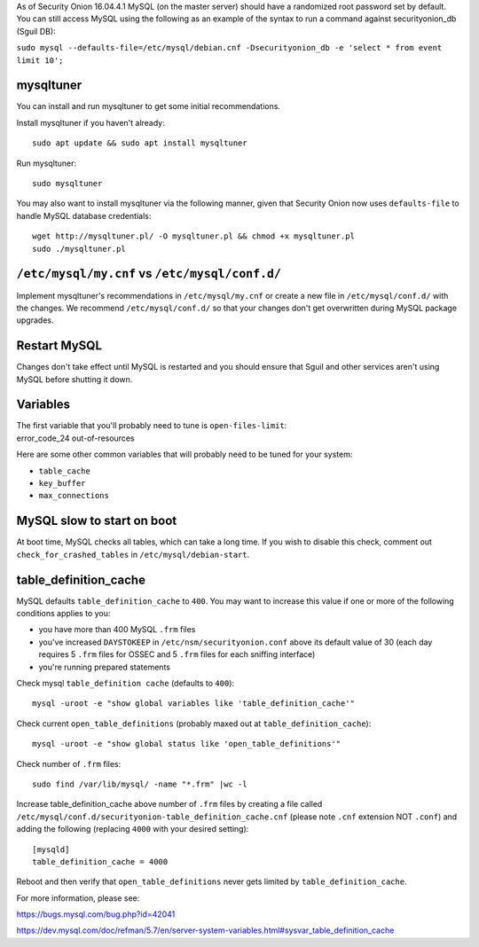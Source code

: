 As of Security Onion 16.04.4.1 MySQL (on the master server) should have
a randomized root password set by default. You can still access MySQL
using the following as an example of the syntax to run a command against
securityonion\_db (Sguil DB):

``sudo mysql --defaults-file=/etc/mysql/debian.cnf -Dsecurityonion_db -e 'select * from event limit 10';``

mysqltuner
==========

You can install and run mysqltuner to get some initial recommendations.

Install mysqltuner if you haven't already:

::

    sudo apt update && sudo apt install mysqltuner

Run mysqltuner:

::

    sudo mysqltuner

You may also want to install mysqltuner via the following manner, given
that Security Onion now uses ``defaults-file`` to handle MySQL database
credentials:

::

    wget http://mysqltuner.pl/ -O mysqltuner.pl && chmod +x mysqltuner.pl
    sudo ./mysqltuner.pl

``/etc/mysql/my.cnf`` vs ``/etc/mysql/conf.d/``
===============================================

Implement mysqltuner's recommendations in ``/etc/mysql/my.cnf`` or
create a new file in ``/etc/mysql/conf.d/`` with the changes. We
recommend ``/etc/mysql/conf.d/`` so that your changes don't get
overwritten during MySQL package upgrades.

Restart MySQL
=============

Changes don't take effect until MySQL is restarted and you should ensure
that Sguil and other services aren't using MySQL before shutting it
down.

Variables
=========

| The first variable that you'll probably need to tune is
  ``open-files-limit``:
| error\_code\_24 out-of-resources

Here are some other common variables that will probably need to be tuned
for your system:

-  ``table_cache``
-  ``key_buffer``
-  ``max_connections``

MySQL slow to start on boot
===========================

At boot time, MySQL checks all tables, which can take a long time. If
you wish to disable this check, comment out ``check_for_crashed_tables``
in ``/etc/mysql/debian-start``.

table\_definition\_cache
========================

MySQL defaults ``table_definition_cache`` to ``400``. You may want to
increase this value if one or more of the following conditions applies
to you:

-  you have more than 400 MySQL ``.frm`` files
-  you've increased ``DAYSTOKEEP`` in ``/etc/nsm/securityonion.conf``
   above its default value of 30 (each day requires 5 ``.frm`` files for
   OSSEC and 5 ``.frm`` files for each sniffing interface)
-  you're running prepared statements

Check mysql ``table_definition cache`` (defaults to ``400``):

::

    mysql -uroot -e "show global variables like 'table_definition_cache'"

Check current ``open_table_definitions`` (probably maxed out at
``table_definition_cache``):

::

    mysql -uroot -e "show global status like 'open_table_definitions'"

Check number of ``.frm`` files:

::

    sudo find /var/lib/mysql/ -name "*.frm" |wc -l

Increase table\_definition\_cache above number of ``.frm`` files by
creating a file called
``/etc/mysql/conf.d/securityonion-table_definition_cache.cnf`` (please
note ``.cnf`` extension NOT ``.conf``) and adding the following
(replacing ``4000`` with your desired setting):

::

    [mysqld]
    table_definition_cache = 4000

Reboot and then verify that ``open_table_definitions`` never gets
limited by ``table_definition_cache``.

For more information, please see:

https://bugs.mysql.com/bug.php?id=42041

https://dev.mysql.com/doc/refman/5.7/en/server-system-variables.html#sysvar_table_definition_cache
